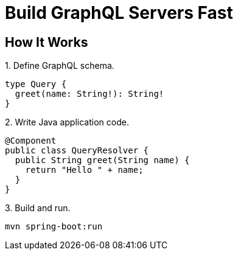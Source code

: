 = Build GraphQL Servers Fast
:page-layout: home


== How It Works

.1. Define GraphQL schema.
[source,graphql]
----
type Query {
  greet(name: String!): String!
}
----

.2. Write Java application code.
[source,java]
----
@Component
public class QueryResolver {
  public String greet(String name) {
    return "Hello " + name;
  }
}
----

.3. Build and run.
[source,sh]
----
mvn spring-boot:run
----
